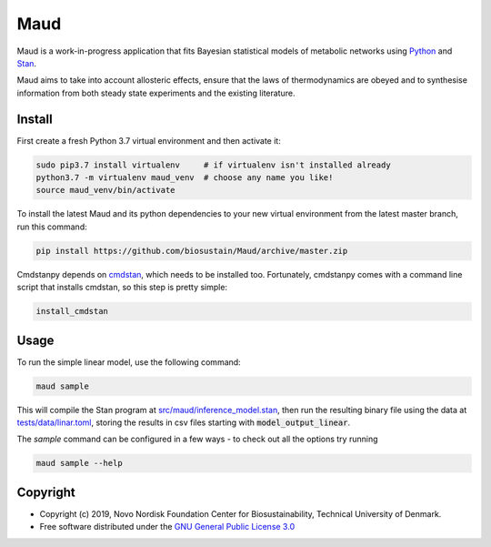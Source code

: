 ====
Maud
====

.. image:: https://img.shields.io/badge/License-GPLv3-blue.svg
   :target: https://www.gnu.org/licenses/gpl-3.0
   :alt: GNU General Public License 3.0

.. image:: https://img.shields.io/badge/code%20style-black-000000.svg
   :target: https://github.com/ambv/black
   :alt: Black

.. image:: https://img.shields.io/badge/Contributor%20Covenant-v1.4%20adopted-ff69b4.svg
   :target: https://www.contributor-covenant.org/
   :alt: Contributor Covenant Version 1.4

.. image:: https://readthedocs.org/projects/maud-metabolic-models/badge/?version=latest
   :target: https://maud-metabolic-models.readthedocs.io/en/latest/?badge=latest
   :alt: Documentation Status

Maud is a work-in-progress application that fits Bayesian statistical models of
metabolic networks using `Python <https://www.python.org/>`_ and `Stan
<https://mc-stan.org>`_.

Maud aims to take into account allosteric effects, ensure that the laws of
thermodynamics are obeyed and to synthesise information from both steady state
experiments and the existing literature.

Install
=======
First create a fresh Python 3.7 virtual environment and then activate it:

.. code-block:: console

    sudo pip3.7 install virtualenv     # if virtualenv isn't installed already
    python3.7 -m virtualenv maud_venv  # choose any name you like!
    source maud_venv/bin/activate

To install the latest Maud and its python dependencies to your new virtual
environment from the latest master branch, run this command:

.. code-block:: console

    pip install https://github.com/biosustain/Maud/archive/master.zip

Cmdstanpy depends on `cmdstan <https://github.com/stan-dev/cmdstan>`_, which
needs to be installed too. Fortunately, cmdstanpy comes with a command line
script that installs cmdstan, so this step is pretty simple:

.. code-block:: console

    install_cmdstan


Usage
=====
To run the simple linear model, use the following command:

.. code-block:: console

    maud sample

This will compile the Stan program at `src/maud/inference_model.stan
<https://github.com/biosustain/Maud/blob/master/src/maud/inference_model.stan>`_, 
then run the resulting binary file using the data at `tests/data/linar.toml
<https://github.com/biosustain/Maud/blob/master/tests/data/linear.toml>`_, storing
the results in csv files starting with
:code:`model_output_linear`.

The `sample` command can be configured in a few ways - to check out all the
options try running

.. code-block:: console

    maud sample --help


Copyright
=========

* Copyright (c) 2019, Novo Nordisk Foundation Center for Biosustainability, Technical University of Denmark.
* Free software distributed under the `GNU General Public License 3.0 <https://www.gnu.org/licenses/>`_
